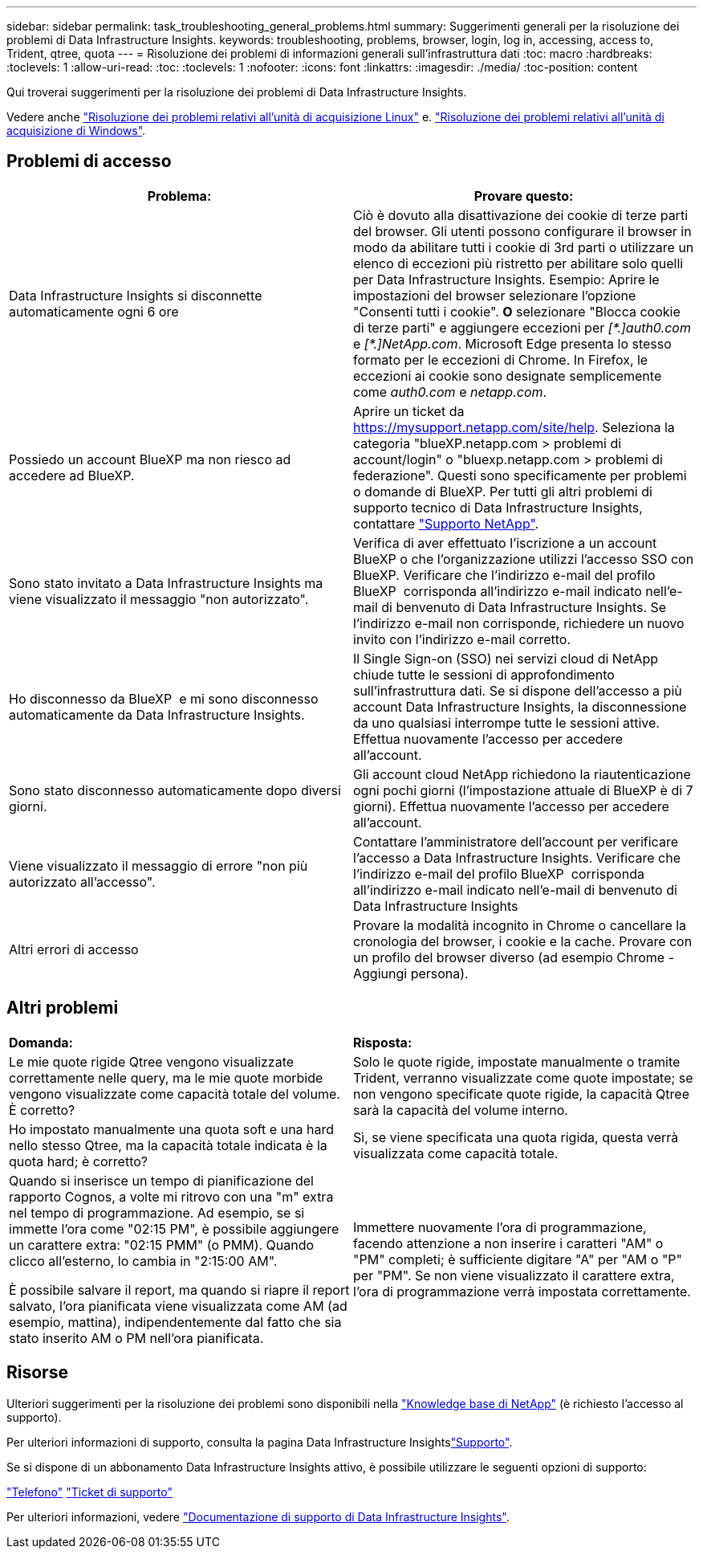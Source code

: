 ---
sidebar: sidebar 
permalink: task_troubleshooting_general_problems.html 
summary: Suggerimenti generali per la risoluzione dei problemi di Data Infrastructure Insights. 
keywords: troubleshooting, problems, browser, login, log in, accessing, access to, Trident, qtree, quota 
---
= Risoluzione dei problemi di informazioni generali sull'infrastruttura dati
:toc: macro
:hardbreaks:
:toclevels: 1
:allow-uri-read: 
:toc: 
:toclevels: 1
:nofooter: 
:icons: font
:linkattrs: 
:imagesdir: ./media/
:toc-position: content


[role="lead"]
Qui troverai suggerimenti per la risoluzione dei problemi di Data Infrastructure Insights.

Vedere anche link:task_troubleshooting_linux_acquisition_unit_problems.html["Risoluzione dei problemi relativi all'unità di acquisizione Linux"] e. link:task_troubleshooting_windows_acquisition_unit_problems.html["Risoluzione dei problemi relativi all'unità di acquisizione di Windows"].



== Problemi di accesso

|===
| *Problema:* | *Provare questo:* 


| Data Infrastructure Insights si disconnette automaticamente ogni 6 ore | Ciò è dovuto alla disattivazione dei cookie di terze parti del browser. Gli utenti possono configurare il browser in modo da abilitare tutti i cookie di 3rd parti o utilizzare un elenco di eccezioni più ristretto per abilitare solo quelli per Data Infrastructure Insights. Esempio: Aprire le impostazioni del browser selezionare l'opzione "Consenti tutti i cookie". *O* selezionare "Blocca cookie di terze parti" e aggiungere eccezioni per _[\*.]auth0.com_ e _[*.]NetApp.com_. Microsoft Edge presenta lo stesso formato per le eccezioni di Chrome. In Firefox, le eccezioni ai cookie sono designate semplicemente come _auth0.com_ e _netapp.com_. 


| Possiedo un account BlueXP ma non riesco ad accedere ad BlueXP. | Aprire un ticket da https://mysupport.netapp.com/site/help[]. Seleziona la categoria "blueXP.netapp.com > problemi di account/login" o "bluexp.netapp.com > problemi di federazione". Questi sono specificamente per problemi o domande di BlueXP. Per tutti gli altri problemi di supporto tecnico di Data Infrastructure Insights, contattare link:concept_requesting_support.html["Supporto NetApp"]. 


| Sono stato invitato a Data Infrastructure Insights ma viene visualizzato il messaggio "non autorizzato". | Verifica di aver effettuato l'iscrizione a un account BlueXP o che l'organizzazione utilizzi l'accesso SSO con BlueXP. Verificare che l'indirizzo e-mail del profilo BlueXP  corrisponda all'indirizzo e-mail indicato nell'e-mail di benvenuto di Data Infrastructure Insights. Se l'indirizzo e-mail non corrisponde, richiedere un nuovo invito con l'indirizzo e-mail corretto. 


| Ho disconnesso da BlueXP  e mi sono disconnesso automaticamente da Data Infrastructure Insights. | Il Single Sign-on (SSO) nei servizi cloud di NetApp chiude tutte le sessioni di approfondimento sull'infrastruttura dati. Se si dispone dell'accesso a più account Data Infrastructure Insights, la disconnessione da uno qualsiasi interrompe tutte le sessioni attive. Effettua nuovamente l'accesso per accedere all'account. 


| Sono stato disconnesso automaticamente dopo diversi giorni. | Gli account cloud NetApp richiedono la riautenticazione ogni pochi giorni (l'impostazione attuale di BlueXP è di 7 giorni). Effettua nuovamente l'accesso per accedere all'account. 


| Viene visualizzato il messaggio di errore "non più autorizzato all'accesso". | Contattare l'amministratore dell'account per verificare l'accesso a Data Infrastructure Insights. Verificare che l'indirizzo e-mail del profilo BlueXP  corrisponda all'indirizzo e-mail indicato nell'e-mail di benvenuto di Data Infrastructure Insights 


| Altri errori di accesso | Provare la modalità incognito in Chrome o cancellare la cronologia del browser, i cookie e la cache. Provare con un profilo del browser diverso (ad esempio Chrome - Aggiungi persona). 
|===


== Altri problemi

|===


| *Domanda:* | *Risposta:* 


| Le mie quote rigide Qtree vengono visualizzate correttamente nelle query, ma le mie quote morbide vengono visualizzate come capacità totale del volume. È corretto? | Solo le quote rigide, impostate manualmente o tramite Trident, verranno visualizzate come quote impostate; se non vengono specificate quote rigide, la capacità Qtree sarà la capacità del volume interno. 


| Ho impostato manualmente una quota soft e una hard nello stesso Qtree, ma la capacità totale indicata è la quota hard; è corretto? | Sì, se viene specificata una quota rigida, questa verrà visualizzata come capacità totale. 


| Quando si inserisce un tempo di pianificazione del rapporto Cognos, a volte mi ritrovo con una "m" extra nel tempo di programmazione. Ad esempio, se si immette l'ora come "02:15 PM", è possibile aggiungere un carattere extra: "02:15 PMM" (o PMM). Quando clicco all'esterno, lo cambia in "2:15:00 AM".

È possibile salvare il report, ma quando si riapre il report salvato, l'ora pianificata viene visualizzata come AM (ad esempio, mattina), indipendentemente dal fatto che sia stato inserito AM o PM nell'ora pianificata. | Immettere nuovamente l'ora di programmazione, facendo attenzione a non inserire i caratteri "AM" o "PM" completi; è sufficiente digitare "A" per "AM o "P" per "PM". Se non viene visualizzato il carattere extra, l'ora di programmazione verrà impostata correttamente. 
|===


== Risorse

Ulteriori suggerimenti per la risoluzione dei problemi sono disponibili nella link:https://kb.netapp.com/Advice_and_Troubleshooting/Cloud_Services/Cloud_Insights["Knowledge base di NetApp"] (è richiesto l'accesso al supporto).

Per ulteriori informazioni di supporto, consulta la pagina Data Infrastructure Insightslink:concept_requesting_support.html["Supporto"].

Se si dispone di un abbonamento Data Infrastructure Insights attivo, è possibile utilizzare le seguenti opzioni di supporto:

link:https://www.netapp.com/us/contact-us/support.aspx["Telefono"]
link:https://mysupport.netapp.com/site/cases/mine/create?serialNumber=95001014387268156333["Ticket di supporto"]

Per ulteriori informazioni, vedere https://docs.netapp.com/us-en/cloudinsights/concept_requesting_support.html["Documentazione di supporto di Data Infrastructure Insights"].
